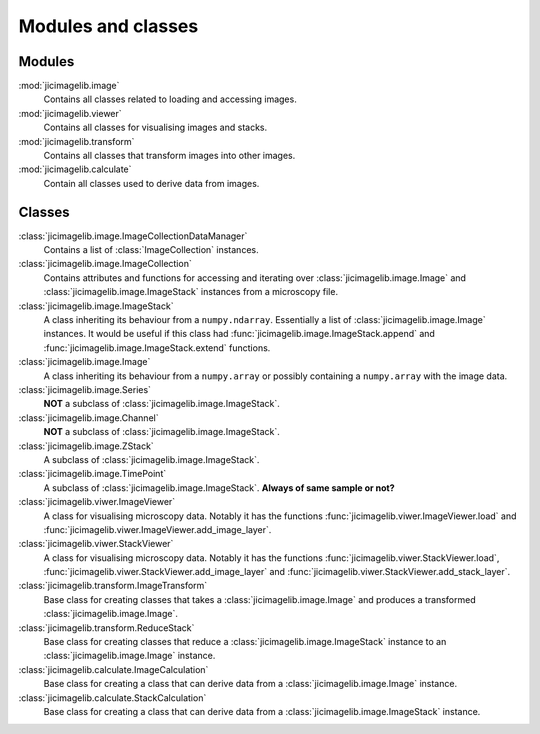 Modules and classes
===================

Modules
-------

:mod:`jicimagelib.image`
  Contains all classes related to loading and accessing images.

:mod:`jicimagelib.viewer`
  Contains all classes for visualising images and stacks.

:mod:`jicimagelib.transform`
  Contains all classes that transform images into other images.

:mod:`jicimagelib.calculate`
  Contain all classes used to derive data from images.

Classes
-------

:class:`jicimagelib.image.ImageCollectionDataManager` 
  Contains a list of :class:`ImageCollection` instances.

:class:`jicimagelib.image.ImageCollection`
  Contains attributes and functions for accessing and iterating over
  :class:`jicimagelib.image.Image` and :class:`jicimagelib.image.ImageStack` instances
  from a microscopy file.

:class:`jicimagelib.image.ImageStack`
  A class inheriting its behaviour from a ``numpy.ndarray``.  Essentially a
  list of :class:`jicimagelib.image.Image` instances. It would be useful if this class
  had :func:`jicimagelib.image.ImageStack.append` and
  :func:`jicimagelib.image.ImageStack.extend` functions.

:class:`jicimagelib.image.Image`
  A class inheriting its behaviour from a ``numpy.array`` or possibly
  containing a ``numpy.array`` with the image data.

:class:`jicimagelib.image.Series`
  **NOT** a subclass of :class:`jicimagelib.image.ImageStack`.

:class:`jicimagelib.image.Channel`
  **NOT** a  subclass of :class:`jicimagelib.image.ImageStack`.

:class:`jicimagelib.image.ZStack`
  A subclass of :class:`jicimagelib.image.ImageStack`.

:class:`jicimagelib.image.TimePoint`
  A subclass of :class:`jicimagelib.image.ImageStack`. **Always of same sample or not?**

:class:`jicimagelib.viwer.ImageViewer`
  A class for visualising microscopy data. Notably it has the functions
  :func:`jicimagelib.viwer.ImageViewer.load` and
  :func:`jicimagelib.viwer.ImageViewer.add_image_layer`.

:class:`jicimagelib.viwer.StackViewer`
  A class for visualising microscopy data. Notably it has the functions
  :func:`jicimagelib.viwer.StackViewer.load`,
  :func:`jicimagelib.viwer.StackViewer.add_image_layer` and
  :func:`jicimagelib.viwer.StackViewer.add_stack_layer`.

:class:`jicimagelib.transform.ImageTransform`
  Base class for creating classes that takes a :class:`jicimagelib.image.Image`
  and produces a transformed :class:`jicimagelib.image.Image`.

:class:`jicimagelib.transform.ReduceStack`
  Base class for creating classes that reduce a
  :class:`jicimagelib.image.ImageStack` instance to an
  :class:`jicimagelib.image.Image` instance.
  
:class:`jicimagelib.calculate.ImageCalculation`
  Base class for creating a class that can derive data from a
  :class:`jicimagelib.image.Image` instance.

:class:`jicimagelib.calculate.StackCalculation`
  Base class for creating a class that can derive data from a
  :class:`jicimagelib.image.ImageStack` instance.
